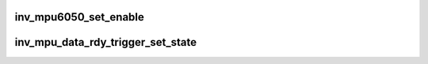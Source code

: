 .. -*- coding: utf-8; mode: rst -*-
.. src-file: drivers/iio/imu/inv_mpu6050/inv_mpu_trigger.c

.. _`inv_mpu6050_set_enable`:

inv_mpu6050_set_enable
======================

.. c:function:: int inv_mpu6050_set_enable(struct iio_dev *indio_dev, bool enable)

    enable chip functions.

    :param struct iio_dev \*indio_dev:
        Device driver instance.

    :param bool enable:
        enable/disable

.. _`inv_mpu_data_rdy_trigger_set_state`:

inv_mpu_data_rdy_trigger_set_state
==================================

.. c:function:: int inv_mpu_data_rdy_trigger_set_state(struct iio_trigger *trig, bool state)

    set data ready interrupt state

    :param struct iio_trigger \*trig:
        Trigger instance

    :param bool state:
        Desired trigger state

.. This file was automatic generated / don't edit.

